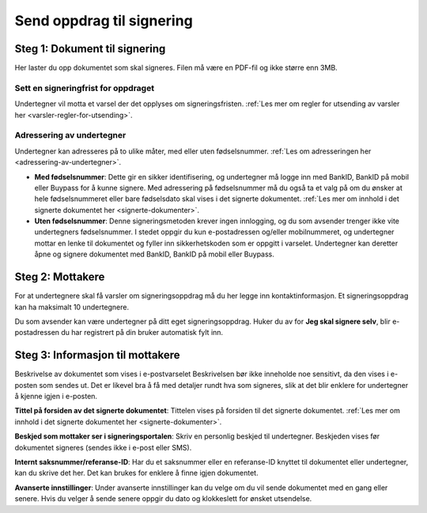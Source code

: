 Send oppdrag til signering
***************************

Steg 1: Dokument til signering
================================
Her laster du opp dokumentet som skal signeres. Filen må være en PDF-fil og ikke større enn 3MB. 

Sett en signeringfrist for oppdraget
-------------------------------------
Undertegner vil motta et varsel der det opplyses om signeringsfristen.
:ref:`Les mer om regler for utsending av varsler her <varsler-regler-for-utsending>`.

Adressering av undertegner
----------------------------
Undertegner kan adresseres på to ulike måter, med eller uten fødselsnummer. :ref:`Les om adresseringen her <adressering-av-undertegner>`.

- **Med fødselsnummer**: Dette gir en sikker identifisering, og undertegner må logge inn med BankID, BankID på mobil eller Buypass for å kunne signere. Med adressering på fødselsnummer må du også ta et valg på om du ønsker at hele fødselsnummeret eller bare fødselsdato skal vises i det signerte dokumentet. :ref:`Les mer om innhold i det signerte dokumentet her <signerte-dokumenter>`.

- **Uten fødselsnummer**: Denne signeringsmetoden krever ingen innlogging, og du som avsender trenger ikke vite undertegners fødselsnummer. I stedet oppgir du kun e-postadressen og/eller mobilnummeret, og undertegner mottar en lenke til dokumentet og fyller inn sikkerhetskoden som er oppgitt i varselet. Undertegner kan deretter åpne og signere dokumentet med BankID, BankID på mobil eller Buypass.


Steg 2: Mottakere
===================

For at undertegnere skal få varsler om signeringsoppdrag må du her legge inn kontaktinformasjon. Et signeringsoppdrag kan ha maksimalt 10 undertegnere.

Du som avsender kan være undertegner på ditt eget signeringsoppdrag. Huker du av for **Jeg skal signere selv**, blir e-postadressen du har registrert på din bruker automatisk fylt inn.

Steg 3: Informasjon til mottakere
===================================

Beskrivelse av dokumentet som vises i e-postvarselet
Beskrivelsen bør ikke inneholde noe sensitivt, da den vises i e-posten som sendes ut. Det er likevel bra å få med detaljer rundt hva som signeres, slik at det blir enklere for undertegner å kjenne igjen i e-posten. 

**Tittel på forsiden av det signerte dokumentet**:
Tittelen vises på forsiden til det signerte dokumentet. :ref:`Les mer om innhold i det signerte dokumentet her <signerte-dokumenter>`.

**Beskjed som mottaker ser i signeringsportalen**:
Skriv en personlig beskjed til undertegner. Beskjeden vises før dokumentet signeres (sendes ikke i e-post eller SMS).

**Internt saksnummer/referanse-ID**:
Har du et saksnummer eller en referanse-ID knyttet til dokumentet eller undertegner, kan du skrive det her. Det kan brukes for enklere å finne igjen dokumentet. 

**Avanserte innstillinger**:
Under avanserte innstillinger kan du velge om du vil sende dokumentet med en gang eller senere. Hvis du velger å sende senere oppgir du dato og klokkeslett for ønsket utsendelse.
